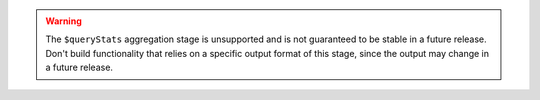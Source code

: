 .. warning::

   The ``$queryStats`` aggregation stage is unsupported and is not
   guaranteed to be stable in a future release. Don't build
   functionality that relies on a specific output format of this stage,
   since the output may change in a future release.